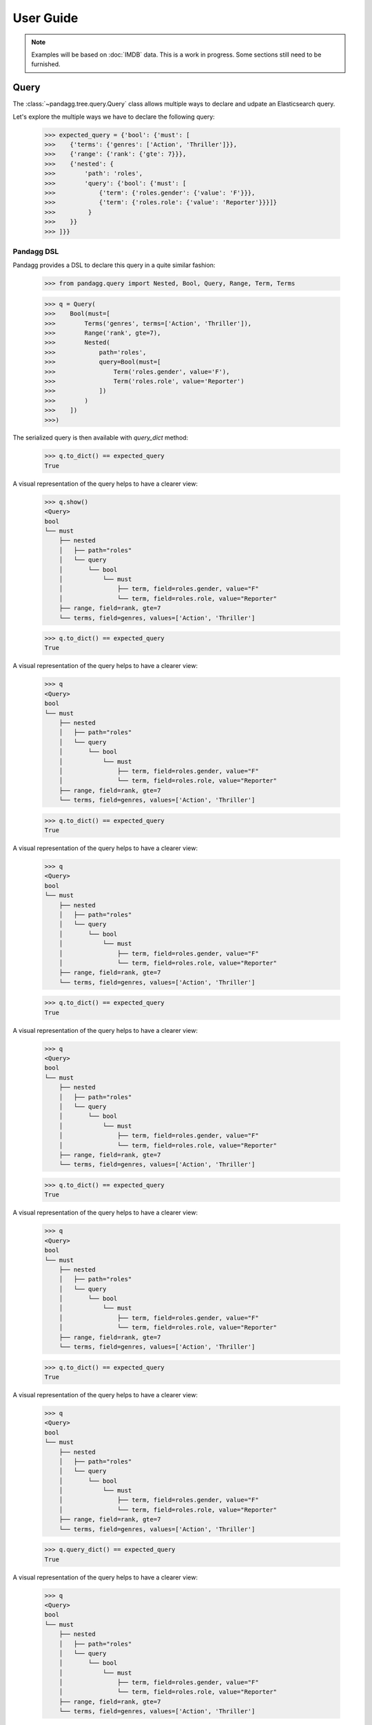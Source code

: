 ##########
User Guide
##########


.. note::

    Examples will be based on :doc:`IMDB` data.
    This is a work in progress. Some sections still need to be furnished.


*****
Query
*****

The :class:`~pandagg.tree.query.Query` class allows multiple ways to declare and udpate an Elasticsearch query.

Let's explore the multiple ways we have to declare the following query:

    >>> expected_query = {'bool': {'must': [
    >>>    {'terms': {'genres': ['Action', 'Thriller']}},
    >>>    {'range': {'rank': {'gte': 7}}},
    >>>    {'nested': {
    >>>        'path': 'roles',
    >>>        'query': {'bool': {'must': [
    >>>            {'term': {'roles.gender': {'value': 'F'}}},
    >>>            {'term': {'roles.role': {'value': 'Reporter'}}}]}
    >>>         }
    >>>    }}
    >>> ]}}


Pandagg DSL
===========

Pandagg provides a DSL to declare this query in a quite similar fashion:

    >>> from pandagg.query import Nested, Bool, Query, Range, Term, Terms

    >>> q = Query(
    >>>    Bool(must=[
    >>>        Terms('genres', terms=['Action', 'Thriller']),
    >>>        Range('rank', gte=7),
    >>>        Nested(
    >>>            path='roles',
    >>>            query=Bool(must=[
    >>>                Term('roles.gender', value='F'),
    >>>                Term('roles.role', value='Reporter')
    >>>            ])
    >>>        )
    >>>    ])
    >>>)

The serialized query is then available with `query_dict` method:

    >>> q.to_dict() == expected_query
    True

A visual representation of the query helps to have a clearer view:

    >>> q.show()
    <Query>
    bool
    └── must
        ├── nested
        │   ├── path="roles"
        │   └── query
        │       └── bool
        │           └── must
        │               ├── term, field=roles.gender, value="F"
        │               └── term, field=roles.role, value="Reporter"
        ├── range, field=rank, gte=7
        └── terms, field=genres, values=['Action', 'Thriller']

    >>> q.to_dict() == expected_query
    True

A visual representation of the query helps to have a clearer view:

    >>> q
    <Query>
    bool
    └── must
        ├── nested
        │   ├── path="roles"
        │   └── query
        │       └── bool
        │           └── must
        │               ├── term, field=roles.gender, value="F"
        │               └── term, field=roles.role, value="Reporter"
        ├── range, field=rank, gte=7
        └── terms, field=genres, values=['Action', 'Thriller']

    >>> q.to_dict() == expected_query
    True

A visual representation of the query helps to have a clearer view:

    >>> q
    <Query>
    bool
    └── must
        ├── nested
        │   ├── path="roles"
        │   └── query
        │       └── bool
        │           └── must
        │               ├── term, field=roles.gender, value="F"
        │               └── term, field=roles.role, value="Reporter"
        ├── range, field=rank, gte=7
        └── terms, field=genres, values=['Action', 'Thriller']

    >>> q.to_dict() == expected_query
    True

A visual representation of the query helps to have a clearer view:

    >>> q
    <Query>
    bool
    └── must
        ├── nested
        │   ├── path="roles"
        │   └── query
        │       └── bool
        │           └── must
        │               ├── term, field=roles.gender, value="F"
        │               └── term, field=roles.role, value="Reporter"
        ├── range, field=rank, gte=7
        └── terms, field=genres, values=['Action', 'Thriller']

    >>> q.to_dict() == expected_query
    True

A visual representation of the query helps to have a clearer view:

    >>> q
    <Query>
    bool
    └── must
        ├── nested
        │   ├── path="roles"
        │   └── query
        │       └── bool
        │           └── must
        │               ├── term, field=roles.gender, value="F"
        │               └── term, field=roles.role, value="Reporter"
        ├── range, field=rank, gte=7
        └── terms, field=genres, values=['Action', 'Thriller']

    >>> q.to_dict() == expected_query
    True

A visual representation of the query helps to have a clearer view:

    >>> q
    <Query>
    bool
    └── must
        ├── nested
        │   ├── path="roles"
        │   └── query
        │       └── bool
        │           └── must
        │               ├── term, field=roles.gender, value="F"
        │               └── term, field=roles.role, value="Reporter"
        ├── range, field=rank, gte=7
        └── terms, field=genres, values=['Action', 'Thriller']

    >>> q.query_dict() == expected_query
    True

A visual representation of the query helps to have a clearer view:

    >>> q
    <Query>
    bool
    └── must
        ├── nested
        │   ├── path="roles"
        │   └── query
        │       └── bool
        │           └── must
        │               ├── term, field=roles.gender, value="F"
        │               └── term, field=roles.role, value="Reporter"
        ├── range, field=rank, gte=7
        └── terms, field=genres, values=['Action', 'Thriller']



Chaining
========
Another way to declare this query is through chaining:

    >>> from pandagg.utils import equal_queries
    >>> from pandagg.query import Nested, Bool, Query, Range, Term, Terms

    >>> q = Query()\
    >>>     .query({'terms': {'genres': ['Action', 'Thriller']}})\
    >>>     .nested(path='roles', _name='nested_roles', query=Term('roles.gender', value='F'))\
    >>>     .query(Range('rank', gte=7))\
    >>>     .query(Term('roles.role', value='Reporter'), parent='nested_roles')

    >>> equal_queries(q.to_dict(), expected_query)
    True

    >>> from pandagg.utils import equal_queries
    >>> from pandagg.query import Nested, Bool, Query, Range, Term, Terms

    >>> q = Query()\
    >>>     .query({'terms': {'genres': ['Action', 'Thriller']}})\
    >>>     .nested(path='roles', _name='nested_roles', query=Term('roles.gender', value='F'))\
    >>>     .query(Range('rank', gte=7))\
    >>>     .query(Term('roles.role', value='Reporter'), parent='nested_roles')

    >>> equal_queries(q.to_dict(), expected_query)
    True

    >>> from pandagg.utils import equal_queries
    >>> from pandagg.query import Nested, Bool, Query, Range, Term, Terms

    >>> q = Query()\
    >>>     .query({'terms': {'genres': ['Action', 'Thriller']}})\
    >>>     .nested(path='roles', _name='nested_roles', query=Term('roles.gender', value='F'))\
    >>>     .query(Range('rank', gte=7))\
    >>>     .query(Term('roles.role', value='Reporter'), parent='nested_roles')

    >>> equal_queries(q.to_dict(), expected_query)
    True

    >>> from pandagg.utils import equal_queries
    >>> from pandagg.query import Nested, Bool, Query, Range, Term, Terms

    >>> q = Query()\
    >>>     .query({'terms': {'genres': ['Action', 'Thriller']}})\
    >>>     .nested(path='roles', _name='nested_roles', query=Term('roles.gender', value='F'))\
    >>>     .query(Range('rank', gte=7))\
    >>>     .query(Term('roles.role', value='Reporter'), parent='nested_roles')

    >>> equal_queries(q.to_dict(), expected_query)
    True

    >>> from pandagg.utils import equal_queries
    >>> from pandagg.query import Nested, Bool, Query, Range, Term, Terms

    >>> q = Query()\
    >>>     .query({'terms': {'genres': ['Action', 'Thriller']}})\
    >>>     .nested(path='roles', _name='nested_roles', query=Term('roles.gender', value='F'))\
    >>>     .query(Range('rank', gte=7))\
    >>>     .query(Term('roles.role', value='Reporter'), parent='nested_roles')

    >>> equal_queries(q.to_dict(), expected_query)
    True

    >>> from pandagg.utils import equal_queries
    >>> from pandagg.query import Nested, Bool, Query, Range, Term, Terms

    >>> q = Query()\
    >>>     .query({'terms': {'genres': ['Action', 'Thriller']}})\
    >>>     .nested(path='roles', _name='nested_roles', query=Term('roles.gender', value='F'))\
    >>>     .query(Range('rank', gte=7))\
    >>>     .query(Term('roles.role', value='Reporter'), parent='nested_roles')

    >>> equal_queries(q.to_dict(), expected_query)
    True

    >>> from pandagg.utils import equal_queries
    >>> from pandagg.query import Nested, Bool, Query, Range, Term, Terms

    >>> q = Query()\
    >>>     .query({'terms': {'genres': ['Action', 'Thriller']}})\
    >>>     .nested(path='roles', _name='nested_roles', query=Term('roles.gender', value='F'))\
    >>>     .query(Range('rank', gte=7))\
    >>>     .query(Term('roles.role', value='Reporter'), parent='nested_roles')

    >>> equal_queries(q.query_dict(), expected_query)
    True

.. note::
    `equal_queries` function won't consider order of clauses in must/should parameters since it actually doesn't matter
    in Elasticsearch execution, ie

        >>> equal_queries({'must': [A, B]}, {'must': [B, A]})
        True

Regular syntax
==============
Eventually, you can also use regular Elasticsearch dict syntax:

    >>> q = Query(expected_query)
    >>> q
    <Query>
    bool
    └── must
        ├── nested
        │   ├── path="roles"
        │   └── query
        │       └── bool
        │           └── must
        │               ├── term, field=roles.gender, value="F"
        │               └── term, field=roles.role, value="Reporter"
        ├── range, field=rank, gte=7
        └── terms, field=genres, values=['Action', 'Thriller']


***********
Aggregation
***********

Aggregation declaration
=======================

Aggregation response
====================

TODO

*******
Mapping
*******

Here is a portion of :doc:`IMDB` example mapping:

    >>> imdb_mapping = {
    >>>     'dynamic': False,
    >>>     'properties': {
    >>>         'movie_id': {'type': 'integer'},
    >>>         'name': {
    >>>             'type': 'text',
    >>>             'fields': {
    >>>                 'raw': {'type': 'keyword'}
    >>>             }
    >>>         },
    >>>         'year': {
    >>>             'type': 'date',
    >>>             'format': 'yyyy'
    >>>         },
    >>>         'rank': {'type': 'float'},
    >>>         'genres': {'type': 'keyword'},
    >>>         'roles': {
    >>>             'type': 'nested',
    >>>             'properties': {
    >>>                 'role': {'type': 'keyword'},
    >>>                 'actor_id': {'type': 'integer'},
    >>>                 'gender': {'type': 'keyword'},
    >>>                 'first_name':  {
    >>>                     'type': 'text',
    >>>                     'fields': {
    >>>                         'raw': {'type': 'keyword'}
    >>>                     }
    >>>                 },
    >>>                 'last_name':  {
    >>>                     'type': 'text',
    >>>                     'fields': {
    >>>                         'raw': {'type': 'keyword'}
    >>>                     }
    >>>                 }
    >>>             }
    >>>         }
    >>>     }
    >>> }

Mapping DSL
===========

The :class:`~pandagg.tree.mapping.Mapping` class provides a more compact view, which can help when dealing with large mappings:

    >>> from pandagg.mapping import Mapping
    >>> m = Mapping(imdb_mapping)
    <Mapping>
                                                                 {Object}
    ├── genres                                                    Keyword
    ├── movie_id                                                  Integer
    ├── name                                                      Text
    │   └── raw                                                 ~ Keyword
    ├── rank                                                      Float
    ├── roles                                                    [Nested]
    │   ├── actor_id                                              Integer
    │   ├── first_name                                            Text
    │   │   └── raw                                             ~ Keyword
    │   ├── gender                                                Keyword
    │   ├── last_name                                             Text
    │   │   └── raw                                             ~ Keyword
    │   └── role                                                  Keyword
    └── year                                                      Date


With pandagg DSL, an equivalent declaration would be the following:

    >>> from pandagg.mapping import Mapping, Object, Nested, Float, Keyword, Date, Integer, Text
    >>>
    >>> dsl_mapping = Mapping(properties=[
    >>>     Integer('movie_id'),
    >>>     Text('name', fields=[
    >>>         Keyword('raw')
    >>>     ]),
    >>>     Date('year', format='yyyy'),
    >>>     Float('rank'),
    >>>     Keyword('genres'),
    >>>     Nested('roles', properties=[
    >>>         Keyword('role'),
    >>>         Integer('actor_id'),
    >>>         Keyword('gender'),
    >>>         Text('first_name', fields=[
    >>>             Keyword('raw')
    >>>         ]),
    >>>         Text('last_name', fields=[
    >>>             Keyword('raw')
    >>>         ])
    >>>     ])
    >>> ])

Which is exactly equivalent to initial mapping:

    >>> dsl_mapping.serialize() == imdb_mapping
    True


Interactive mapping
===================

In interactive context, the :class:`~pandagg.interactive.mapping.IMapping` class provides navigation features with autocompletion to quickly discover a large
mapping:

    >>> from pandagg.mapping import IMapping
    >>> m = IMapping(imdb_mapping)
    >>> m.roles
    <IMapping subpart: roles>
    roles                                                    [Nested]
    ├── actor_id                                              Integer
    ├── first_name                                            Text
    │   └── raw                                             ~ Keyword
    ├── gender                                                Keyword
    ├── last_name                                             Text
    │   └── raw                                             ~ Keyword
    └── role                                                  Keyword
    >>> m.roles.first_name
    <IMapping subpart: roles.first_name>
    first_name                                            Text
    └── raw                                             ~ Keyword

To get the complete field definition, just call it:

    >>> m.roles.first_name()
    <Mapping Field first_name> of type text:
    {
        "type": "text",
        "fields": {
            "raw": {
                "type": "keyword"
            }
        }
    }

A **IMapping** instance can be bound to an Elasticsearch client to get quick access to aggregations computation on mapping fields.

Suppose you have the following client:

    >>> from elasticsearch import Elasticsearch
    >>> client = Elasticsearch(hosts=['localhost:9200'])

Client can be bound either at initiation:

    >>> m = IMapping(imdb_mapping, client=client, index_name='movies')

or afterwards through `bind` method:

    >>> m = IMapping(imdb_mapping)
    >>> m.bind(client=client, index_name='movies')

Doing so will generate a **a** attribute on mapping fields, this attribute will list all available aggregation for that
field type (with autocompletion):

    >>> m.roles.gender.a.terms()
    [('M', {'key': 'M', 'doc_count': 2296792}),
    ('F', {'key': 'F', 'doc_count': 1135174})]


.. note::

    Nested clauses will be automatically taken into account.


*************************
Cluster indices discovery
*************************

TODO

